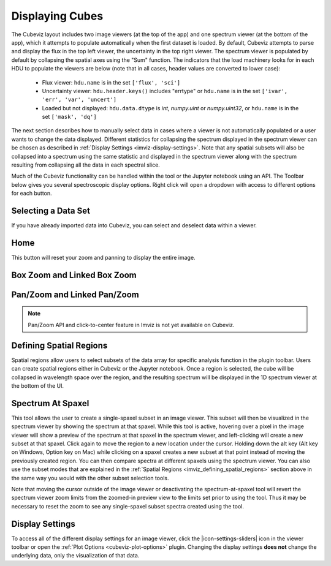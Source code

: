 .. _cubeviz-display-cubes:

****************
Displaying Cubes
****************

The Cubeviz layout includes two image viewers (at the top of the app)
and one spectrum viewer (at the bottom of the app), which it attempts to
populate automatically when the first dataset is loaded. By default, Cubeviz
attempts to parse and display the flux in the top left viewer, the uncertainty
in the top right viewer. The spectrum
viewer is populated by default by collapsing the spatial axes using the "Sum"
function. The indicators that the load machinery looks for in each HDU to
populate the viewers are below (note that in all cases, header values are
converted to lower case):

    - Flux viewer: ``hdu.name`` is in the set ``['flux', 'sci']``
    - Uncertainty viewer: ``hdu.header.keys()`` includes "errtype" or ``hdu.name``
      is in the set ``['ivar', 'err', 'var', 'uncert']``
    - Loaded but not displayed: ``hdu.data.dtype`` is `int`, `numpy.uint` or `numpy.uint32`, or
      ``hdu.name`` is in the set ``['mask', 'dq']``

The next section describes how to manually select data in cases where a viewer
is not automatically populated or a user wants to change the data displayed.
Different statistics for collapsing the spectrum displayed in the spectrum
viewer can be chosen as described in
:ref:`Display Settings <imviz-display-settings>`. Note that any spatial subsets will
also be collapsed into a spectrum using the same statistic and displayed in
the spectrum viewer along with the spectrum resulting from collapsing all the
data in each spectral slice.

Much of the Cubeviz functionality can be handled within the tool or the
Jupyter notebook using an API. The Toolbar below gives you several spectroscopic
display options. Right click will open a dropdown with access to different options
for each button.

.. image:: ./img/cubeviztoolbar.jpg
    :alt: Speciz Toolbar

.. _cubeviz-selecting-data:

Selecting a Data Set
====================

If you have already imported data into Cubeviz, you can select and deselect data within a viewer.

.. seealso::

    :ref:`Selecting a Data Set <imviz-selecting-data>`
        Documentation on selecting data sets in the Jdaviz viewers.

Home
====

This button will reset your zoom and panning to display the entire image.

.. _cubeviz-box-zoom:

Box Zoom and Linked Box Zoom
============================

.. seealso::

    :ref:`Box Zoom and Linked Box Zoom in Imviz <imviz_box_zoom>`
        Documentation on panning and zooming in Imviz.

.. _cubeviz-pan-zoom:

Pan/Zoom and Linked Pan/Zoom
============================

.. seealso::

    :ref:`Pan/Zoom and Linked Pan/Zoom in Imviz <imviz_pan_zoom>`
        Documentation on panning and zooming in Imviz.

.. note:: Pan/Zoom API and click-to-center feature in Imviz is not yet available on Cubeviz.

.. _cubeviz_defining_spatial_regions:

Defining Spatial Regions
========================

.. seealso::

    :ref:`Defining Spatial Regions <imviz_defining_spatial_regions>`
        Documentation on defining spatial regions in an image viewer.

Spatial regions allow users to select subsets of the data array for
specific analysis function in the plugin toolbar. Users can create spatial regions either in Cubeviz or
the Jupyter notebook. Once a region is selected, the cube will be collapsed in wavelength space
over the region, and the resulting spectrum will be displayed in the 1D spectrum viewer at
the bottom of the UI.

.. image:: img/subset_creation.png

.. _cubeviz-spectrum-at-spaxel:

Spectrum At Spaxel
==================

This tool allows the user to create a single-spaxel subset in an image viewer. This subset will then be
visualized in the spectrum viewer by showing the spectrum at that spaxel.
While this tool is active, hovering over a pixel in the image viewer will show a preview of the spectrum
at that spaxel in the spectrum viewer, and left-clicking will create a new subset at that spaxel.
Click again to move the region to a new location under the cursor. Holding down the
alt key (Alt key on Windows, Option key on Mac) while clicking on a spaxel creates a new subset at
that point instead of moving the previously created region.
You can then compare spectra at different spaxels using the spectrum viewer.
You can also use the subset modes that are explained in the
:ref:`Spatial Regions <imviz_defining_spatial_regions>`
section above in the same way you would with the other subset selection tools.

Note that moving the cursor outside of the image viewer or deactivating the spectrum-at-spaxel tool
will revert the spectrum viewer zoom limits from the zoomed-in preview view to the limits set prior
to using the tool. Thus it may be necessary to reset the zoom to see any single-spaxel subset spectra
created using the tool.

.. _cubeviz-display-settings:

Display Settings
================

.. seealso::

    :ref:`Display Settings <imviz-display-settings>`
        Documentation on various display settings in the jdaviz viewers.

To access all of the different display settings for an image viewer, click the
|icon-settings-sliders| icon in the viewer toolbar or open the :ref:`Plot Options <cubeviz-plot-options>` plugin.
Changing the display settings **does not** change the underlying data, only the
visualization of that data.
